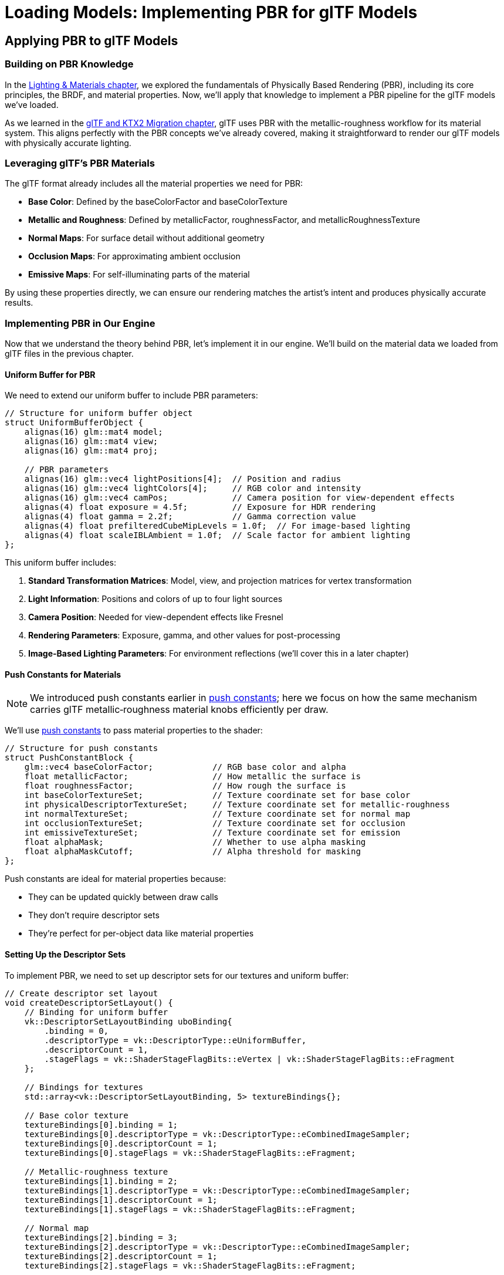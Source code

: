 :pp: {plus}{plus}

= Loading Models: Implementing PBR for glTF Models

== Applying PBR to glTF Models

=== Building on PBR Knowledge

In the xref:../Lighting_Materials/01_introduction.adoc[Lighting & Materials chapter], we explored the fundamentals of Physically Based Rendering (PBR), including its core principles, the BRDF, and material properties. Now, we'll apply that knowledge to implement a PBR pipeline for the glTF models we've loaded.

As we learned in the link:../../15_GLTF_KTX2_Migration.html[glTF and KTX2 Migration chapter], glTF uses PBR with the metallic-roughness workflow for its material system. This aligns perfectly with the PBR concepts we've already covered, making it straightforward to render our glTF models with physically accurate lighting.

=== Leveraging glTF's PBR Materials

The glTF format already includes all the material properties we need for PBR:

* *Base Color*: Defined by the baseColorFactor and baseColorTexture
* *Metallic and Roughness*: Defined by metallicFactor, roughnessFactor, and metallicRoughnessTexture
* *Normal Maps*: For surface detail without additional geometry
* *Occlusion Maps*: For approximating ambient occlusion
* *Emissive Maps*: For self-illuminating parts of the material

By using these properties directly, we can ensure our rendering matches the artist's intent and produces physically accurate results.

=== Implementing PBR in Our Engine

Now that we understand the theory behind PBR, let's implement it in our engine. We'll build on the material data we loaded from glTF files in the previous chapter.

==== Uniform Buffer for PBR

We need to extend our uniform buffer to include PBR parameters:

[source,cpp]
----
// Structure for uniform buffer object
struct UniformBufferObject {
    alignas(16) glm::mat4 model;
    alignas(16) glm::mat4 view;
    alignas(16) glm::mat4 proj;

    // PBR parameters
    alignas(16) glm::vec4 lightPositions[4];  // Position and radius
    alignas(16) glm::vec4 lightColors[4];     // RGB color and intensity
    alignas(16) glm::vec4 camPos;             // Camera position for view-dependent effects
    alignas(4) float exposure = 4.5f;         // Exposure for HDR rendering
    alignas(4) float gamma = 2.2f;            // Gamma correction value
    alignas(4) float prefilteredCubeMipLevels = 1.0f;  // For image-based lighting
    alignas(4) float scaleIBLAmbient = 1.0f;  // Scale factor for ambient lighting
};
----

This uniform buffer includes:

1. *Standard Transformation Matrices*: Model, view, and projection matrices for vertex transformation
2. *Light Information*: Positions and colors of up to four light sources
3. *Camera Position*: Needed for view-dependent effects like Fresnel
4. *Rendering Parameters*: Exposure, gamma, and other values for post-processing
5. *Image-Based Lighting Parameters*: For environment reflections (we'll cover this in a later chapter)

==== Push Constants for Materials

[NOTE]
====
We introduced push constants earlier in xref:../Lighting_Materials/03_push_constants.adoc[push constants]; here we focus on how the same mechanism carries glTF metallic‑roughness material knobs efficiently per draw.
====

We'll use link:https://www.khronos.org/registry/vulkan/specs/1.2-extensions/html/vkspec.html#descriptorsets-pushconstant[push constants] to pass material properties to the shader:

[source,cpp]
----
// Structure for push constants
struct PushConstantBlock {
    glm::vec4 baseColorFactor;            // RGB base color and alpha
    float metallicFactor;                 // How metallic the surface is
    float roughnessFactor;                // How rough the surface is
    int baseColorTextureSet;              // Texture coordinate set for base color
    int physicalDescriptorTextureSet;     // Texture coordinate set for metallic-roughness
    int normalTextureSet;                 // Texture coordinate set for normal map
    int occlusionTextureSet;              // Texture coordinate set for occlusion
    int emissiveTextureSet;               // Texture coordinate set for emission
    float alphaMask;                      // Whether to use alpha masking
    float alphaMaskCutoff;                // Alpha threshold for masking
};
----

Push constants are ideal for material properties because:

* They can be updated quickly between draw calls
* They don't require descriptor sets
* They're perfect for per-object data like material properties

==== Setting Up the Descriptor Sets

To implement PBR, we need to set up descriptor sets for our textures and uniform buffer:

[source,cpp]
----
// Create descriptor set layout
void createDescriptorSetLayout() {
    // Binding for uniform buffer
    vk::DescriptorSetLayoutBinding uboBinding{
        .binding = 0,
        .descriptorType = vk::DescriptorType::eUniformBuffer,
        .descriptorCount = 1,
        .stageFlags = vk::ShaderStageFlagBits::eVertex | vk::ShaderStageFlagBits::eFragment
    };

    // Bindings for textures
    std::array<vk::DescriptorSetLayoutBinding, 5> textureBindings{};

    // Base color texture
    textureBindings[0].binding = 1;
    textureBindings[0].descriptorType = vk::DescriptorType::eCombinedImageSampler;
    textureBindings[0].descriptorCount = 1;
    textureBindings[0].stageFlags = vk::ShaderStageFlagBits::eFragment;

    // Metallic-roughness texture
    textureBindings[1].binding = 2;
    textureBindings[1].descriptorType = vk::DescriptorType::eCombinedImageSampler;
    textureBindings[1].descriptorCount = 1;
    textureBindings[1].stageFlags = vk::ShaderStageFlagBits::eFragment;

    // Normal map
    textureBindings[2].binding = 3;
    textureBindings[2].descriptorType = vk::DescriptorType::eCombinedImageSampler;
    textureBindings[2].descriptorCount = 1;
    textureBindings[2].stageFlags = vk::ShaderStageFlagBits::eFragment;

    // Occlusion map
    textureBindings[3].binding = 4;
    textureBindings[3].descriptorType = vk::DescriptorType::eCombinedImageSampler;
    textureBindings[3].descriptorCount = 1;
    textureBindings[3].stageFlags = vk::ShaderStageFlagBits::eFragment;

    // Emissive map
    textureBindings[4].binding = 5;
    textureBindings[4].descriptorType = vk::DescriptorType::eCombinedImageSampler;
    textureBindings[4].descriptorCount = 1;
    textureBindings[4].stageFlags = vk::ShaderStageFlagBits::eFragment;

    // Combine all bindings
    std::array<vk::DescriptorSetLayoutBinding, 6> bindings = {
        uboBinding,
        textureBindings[0],
        textureBindings[1],
        textureBindings[2],
        textureBindings[3],
        textureBindings[4]
    };

    // Create the descriptor set layout
    vk::DescriptorSetLayoutCreateInfo layoutInfo{
        .bindingCount = static_cast<uint32_t>(bindings.size()),
        .pBindings = bindings.data()
    };

    descriptorSetLayout = vk::raii::DescriptorSetLayout(device, layoutInfo);
}
----

==== Setting Up the Pipeline

Our PBR pipeline needs to be configured for the specific requirements of physically-based rendering:

[source,cpp]
----
void createPipeline() {
    // ... (standard pipeline setup code)

    // Enable alpha blending
    vk::PipelineColorBlendAttachmentState colorBlendAttachment{
        .blendEnable = vk::True,
        .srcColorBlendFactor = vk::BlendFactor::eSrcAlpha,
        .dstColorBlendFactor = vk::BlendFactor::eOneMinusSrcAlpha,
        .colorBlendOp = vk::BlendOp::eAdd,
        .srcAlphaBlendFactor = vk::BlendFactor::eOne,
        .dstAlphaBlendFactor = vk::BlendFactor::eZero,
        .alphaBlendOp = vk::BlendOp::eAdd,
        .colorWriteMask =
            vk::ColorComponentFlagBits::eR |
            vk::ColorComponentFlagBits::eG |
            vk::ColorComponentFlagBits::eB |
            vk::ColorComponentFlagBits::eA
    };

    // Set up push constants for material properties
    vk::PushConstantRange pushConstantRange{
        .stageFlags = vk::ShaderStageFlagBits::eFragment,
        .offset = 0,
        .size = sizeof(PushConstantBlock)
    };

    // Create the pipeline layout
    vk::PipelineLayoutCreateInfo pipelineLayoutInfo{
        .setLayoutCount = 1,
        .pSetLayouts = &descriptorSetLayout,
        .pushConstantRangeCount = 1,
        .pPushConstantRanges = &pushConstantRange
    };

    pipelineLayout = vk::raii::PipelineLayout(device, pipelineLayoutInfo);

    // ... (rest of pipeline creation)
}
----

=== PBR Shader Implementation

The heart of our PBR implementation is in the fragment shader. Here's a simplified version of a PBR fragment shader written in Slang:

[source,slang]
----

// Input from vertex shader
struct VSOutput {
    float3 WorldPos : POSITION;  // Automatically assigned to location 0
    float3 Normal : NORMAL;      // Automatically assigned to location 1
    float2 UV : TEXCOORD0;       // Automatically assigned to location 2
    float4 Tangent : TANGENT;    // Automatically assigned to location 3
};

// Uniform buffer
struct UniformBufferObject {
    float4x4 model;
    float4x4 view;
    float4x4 proj;
    float4 lightPositions[4];
    float4 lightColors[4];
    float4 camPos;
    float exposure;
    float gamma;
    float prefilteredCubeMipLevels;
    float scaleIBLAmbient;
};

// Push constants for material properties
struct PushConstants {
    float4 baseColorFactor;
    float metallicFactor;
    float roughnessFactor;
    int baseColorTextureSet;
    int physicalDescriptorTextureSet;
    int normalTextureSet;
    int occlusionTextureSet;
    int emissiveTextureSet;
    float alphaMask;
    float alphaMaskCutoff;
};

// Constants
static const float PI = 3.14159265359;

// Bindings
ConstantBuffer<UniformBufferObject> ubo;
Texture2D baseColorMap;
SamplerState baseColorSampler;
Texture2D metallicRoughnessMap;
SamplerState metallicRoughnessSampler;
Texture2D normalMap;
SamplerState normalSampler;
Texture2D occlusionMap;
SamplerState occlusionSampler;
Texture2D emissiveMap;
SamplerState emissiveSampler;

[[vk::push_constant]] PushConstants material;

// PBR functions
float DistributionGGX(float NdotH, float roughness) {
    float a = roughness * roughness;
    float a2 = a * a;
    float NdotH2 = NdotH * NdotH;

    float nom = a2;
    float denom = (NdotH2 * (a2 - 1.0) + 1.0);
    denom = PI * denom * denom;

    return nom / denom;
}

float GeometrySmith(float NdotV, float NdotL, float roughness) {
    float r = roughness + 1.0;
    float k = (r * r) / 8.0;

    float ggx1 = NdotV / (NdotV * (1.0 - k) + k);
    float ggx2 = NdotL / (NdotL * (1.0 - k) + k);

    return ggx1 * ggx2;
}

float3 FresnelSchlick(float cosTheta, float3 F0) {
    return F0 + (1.0 - F0) * pow(1.0 - cosTheta, 5.0);
}

// Main fragment shader function
float4 main(VSOutput input) : SV_TARGET
{
    // Sample material textures
    float4 baseColor = baseColorMap.Sample(baseColorSampler, input.UV) * material.baseColorFactor;
    float2 metallicRoughness = metallicRoughnessMap.Sample(metallicRoughnessSampler, input.UV).bg;
    float metallic = metallicRoughness.x * material.metallicFactor;
    float roughness = metallicRoughness.y * material.roughnessFactor;
    float ao = occlusionMap.Sample(occlusionSampler, input.UV).r;  // link:https://learnopengl.com/Advanced-Lighting/SSAO[Ambient occlusion]
    float3 emissive = emissiveMap.Sample(emissiveSampler, input.UV).rgb;  // link:https://learnopengl.com/PBR/Lighting[Emissive lighting] (self-illumination)

    // Calculate normal in link:https://learnopengl.com/Advanced-Lighting/Normal-Mapping[tangent space]
    float3 N = normalize(input.Normal);
    if (material.normalTextureSet >= 0) {
        // Apply link:https://learnopengl.com/Advanced-Lighting/Normal-Mapping[normal mapping]
        float3 tangentNormal = normalMap.Sample(normalSampler, input.UV).xyz * 2.0 - 1.0;
        float3 T = normalize(input.Tangent.xyz);
        float3 B = normalize(cross(N, T)) * input.Tangent.w;
        float3x3 TBN = float3x3(T, B, N);
        N = normalize(mul(tangentNormal, TBN));
    }

    // Calculate view and reflection vectors
    float3 V = normalize(ubo.camPos.xyz - input.WorldPos);
    float3 R = reflect(-V, N);

    // Calculate F0 (base reflectivity)
    float3 F0 = float3(0.04, 0.04, 0.04);
    F0 = lerp(F0, baseColor.rgb, metallic);

    // Initialize lighting
    float3 Lo = float3(0.0, 0.0, 0.0);

    // Calculate lighting for each light
    for (int i = 0; i < 4; i++) {
        float3 lightPos = ubo.lightPositions[i].xyz;
        float3 lightColor = ubo.lightColors[i].rgb;

        // Calculate light direction and distance
        float3 L = normalize(lightPos - input.WorldPos);
        float distance = length(lightPos - input.WorldPos);
        float attenuation = 1.0 / (distance * distance);
        float3 radiance = lightColor * attenuation;

        // Calculate half vector (the normalized vector halfway between view and light direction)
        // Used in link:https://en.wikipedia.org/wiki/Blinn%E2%80%93Phong_reflection_model[Blinn-Phong] and PBR models
        float3 H = normalize(V + L);

        // Calculate BRDF terms
        float NdotL = max(dot(N, L), 0.0);
        float NdotV = max(dot(N, V), 0.0);
        float NdotH = max(dot(N, H), 0.0);
        float HdotV = max(dot(H, V), 0.0);

        // Specular BRDF
        float D = DistributionGGX(NdotH, roughness);
        float G = GeometrySmith(NdotV, NdotL, roughness);
        float3 F = FresnelSchlick(HdotV, F0);

        float3 numerator = D * G * F;
        float denominator = 4.0 * NdotV * NdotL + 0.0001;
        float3 specular = numerator / denominator;

        // link:https://learnopengl.com/PBR/Theory[Energy conservation]
        float3 kS = F;
        float3 kD = float3(1.0, 1.0, 1.0) - kS;
        kD *= 1.0 - metallic;

        // Add to outgoing radiance
        Lo += (kD * baseColor.rgb / PI + specular) * radiance * NdotL;
    }

    // Add ambient and emissive
    float3 ambient = float3(0.03, 0.03, 0.03) * baseColor.rgb * ao;
    float3 color = ambient + Lo + emissive;

    // link:https://en.wikipedia.org/wiki/High-dynamic-range_rendering[HDR] link:https://en.wikipedia.org/wiki/Tone_mapping[tonemapping] and link:https://en.wikipedia.org/wiki/Gamma_correction[gamma correction]
    color = color / (color + float3(1.0, 1.0, 1.0));
    color = pow(color, float3(1.0 / ubo.gamma, 1.0 / ubo.gamma, 1.0 / ubo.gamma));

    return float4(color, baseColor.a);
}
----

This shader implements the core PBR lighting model, including:

* Sampling material textures
* Calculating normal mapping
* Computing the specular BRDF with D, F, and G terms
* Applying energy conservation
* Handling multiple light sources
* Tone mapping and gamma correction

==== Lighting Setup for PBR

PBR requires careful setup of light sources to achieve realistic results. Here's how we can set up lights in our application:

[source,cpp]
----
void setupLights() {
    // Set up four lights with different positions and colors
    std::array<glm::vec4, 4> lightPositions = {
        glm::vec4(-10.0f, 10.0f, 10.0f, 1.0f),
        glm::vec4(10.0f, 10.0f, 10.0f, 1.0f),
        glm::vec4(-10.0f, -10.0f, 10.0f, 1.0f),
        glm::vec4(10.0f, -10.0f, 10.0f, 1.0f)
    };

    std::array<glm::vec4, 4> lightColors = {
        glm::vec4(300.0f, 300.0f, 300.0f, 1.0f),  // White
        glm::vec4(300.0f, 300.0f, 0.0f, 1.0f),    // Yellow
        glm::vec4(0.0f, 0.0f, 300.0f, 1.0f),      // Blue
        glm::vec4(300.0f, 0.0f, 0.0f, 1.0f)       // Red
    };

    // Update uniform buffer with light data
    for (size_t i = 0; i < swapChainImages.size(); i++) {
        UniformBufferObject ubo{};
        // ... (set up transformation matrices)

        // Set light positions and colors
        for (int j = 0; j < 4; j++) {
            ubo.lightPositions[j] = lightPositions[j];
            ubo.lightColors[j] = lightColors[j];
        }

        // Set camera position for view-dependent effects
        ubo.camPos = glm::vec4(camera.getPosition(), 1.0f);

        // Set other PBR parameters
        ubo.exposure = 4.5f;
        ubo.gamma = 2.2f;

        // Copy to uniform buffer
        memcpy(uniformBuffersMapped[i], &ubo, sizeof(ubo));
    }
}
----

==== Camera Integration for PBR

PBR relies on view-dependent effects like the Fresnel effect, so we need to integrate our camera system:

[source,cpp]
----
void updateUniformBuffer(uint32_t currentImage) {
    UniformBufferObject ubo{};

    // Update transformation matrices
    ubo.model = glm::mat4(1.0f);  // Or get from the model's node
    ubo.view = camera.getViewMatrix();
    ubo.proj = camera.getProjectionMatrix(swapChainExtent.width / (float)swapChainExtent.height);

    // Vulkan's Y coordinate is inverted compared to OpenGL
    ubo.proj[1][1] *= -1;

    // Update camera position for PBR calculations
    ubo.camPos = glm::vec4(camera.getPosition(), 1.0f);

    // ... (update other PBR parameters)

    // Copy to uniform buffer
    memcpy(uniformBuffersMapped[currentImage], &ubo, sizeof(ubo));
}
----

=== Rendering with PBR

Finally, let's put it all together to render our models with PBR:

[source,cpp]
----
void drawModel(vk::raii::CommandBuffer& commandBuffer, Model* model) {
    // Bind descriptor set with uniform buffer and textures
    commandBuffer.bindDescriptorSets(
        vk::PipelineBindPoint::eGraphics,
        pipelineLayout,
        0,
        1,
        &descriptorSets[currentFrame],
        0,
        nullptr
    );

    // Traverse the model's scene graph
    for (auto& node : model->linearNodes) {
        if (node->mesh.indices.size() > 0) {
            // Get the global transformation matrix
            glm::mat4 nodeMatrix = node->getGlobalMatrix();

            // Update model matrix in uniform buffer
            // (In a real implementation, we'd use a separate UBO for each model)

            // Set up push constants for material properties
            if (node->mesh.materialIndex >= 0) {
                Material& mat = model->materials[node->mesh.materialIndex];

                PushConstantBlock pushConstants{};
                pushConstants.baseColorFactor = mat.baseColorFactor;
                pushConstants.metallicFactor = mat.metallicFactor;
                pushConstants.roughnessFactor = mat.roughnessFactor;
                pushConstants.baseColorTextureSet = mat.baseColorTextureIndex;
                pushConstants.physicalDescriptorTextureSet = mat.metallicRoughnessTextureIndex;
                pushConstants.normalTextureSet = mat.normalTextureIndex;
                pushConstants.occlusionTextureSet = mat.occlusionTextureIndex;
                pushConstants.emissiveTextureSet = mat.emissiveTextureIndex;

                commandBuffer.pushConstants(
                    pipelineLayout,
                    vk::ShaderStageFlagBits::eFragment,
                    0,
                    sizeof(PushConstantBlock),
                    &pushConstants
                );
            }

            // Bind vertex and index buffers
            vk::Buffer vertexBuffers[] = {*node->mesh.vertexBuffer};
            vk::DeviceSize offsets[] = {0};
            commandBuffer.bindVertexBuffers(0, 1, vertexBuffers, offsets);
            commandBuffer.bindIndexBuffer(*node->mesh.indexBuffer, 0, vk::IndexType::eUint32);

            // Draw the mesh
            commandBuffer.drawIndexed(
                static_cast<uint32_t>(node->mesh.indices.size()),
                1,
                0,
                0,
                0
            );
        }
    }
}
----

=== Advanced PBR Techniques

While we've covered the basics of PBR implementation, there are several advanced techniques that can enhance the realism of your rendering:

==== Image-Based Lighting (IBL)

link:https://learnopengl.com/PBR/IBL/Diffuse-irradiance[IBL] uses environment maps to simulate global illumination:
* *Diffuse IBL*: Uses link:https://learnopengl.com/PBR/IBL/Diffuse-irradiance[irradiance maps] for ambient lighting
* *Specular IBL*: Uses link:https://learnopengl.com/PBR/IBL/Specular-IBL[pre-filtered environment maps] and link:https://learnopengl.com/PBR/IBL/Specular-IBL[BRDF integration maps] for reflections

==== Subsurface Scattering

For materials like skin, wax, or marble where light penetrates the surface:
* link:https://developer.nvidia.com/gpugems/gpugems3/part-iii-rendering/chapter-14-advanced-techniques-realistic-real-time-skin[Simulates how light scatters within translucent materials]
* Can be approximated with techniques like subsurface scattering profiles

==== Clear Coat

For materials with a thin, glossy layer on top:
* link:https://github.com/KhronosGroup/glTF/tree/master/extensions/2.0/Khronos/KHR_materials_clearcoat[Automotive paint, varnished wood, etc.]
* Implemented as an additional specular lobe

==== Anisotropy

For materials with directional reflections:
* link:https://google.github.io/filament/Filament.html#materialsystem/anisotropicmodel[Brushed metal, hair, fabric, etc.]
* Requires additional material parameters and modified BRDFs

=== Conclusion and Next Steps

In this chapter, we've applied the PBR knowledge from the Lighting & Materials chapter to implement a PBR pipeline for our glTF models. We've learned:

* How to leverage the material properties from glTF for PBR rendering
* How to set up uniform buffers and push constants for PBR parameters
* How to implement a PBR shader that works with glTF materials
* How to integrate our camera system with PBR for view-dependent effects
* How to render glTF models with physically accurate lighting

This implementation allows us to render the glTF models we loaded in the previous chapter with physically accurate materials, resulting in more realistic and consistent rendering across different lighting conditions.

In the next chapter, we'll explore how to render multiple objects with different transformations, which will allow us to create more complex scenes with our PBR-enabled engine.

If you want to dive deeper into lighting and materials, refer back to the Lighting & Materials chapter, where we explored the theory behind PBR in detail.

xref:04_loading_gltf.adoc[Previous: Loading a glTF Model] | xref:06_multiple_objects.adoc[Next: Rendering Multiple Objects]
